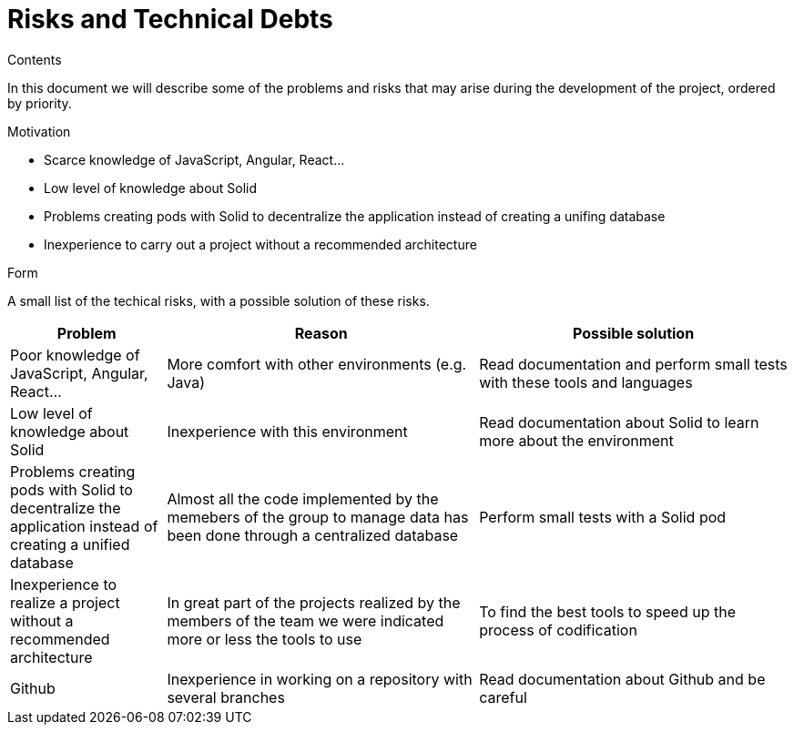 [[section-technical-risks]]
= Risks and Technical Debts


[role="arc42help"]
****
.Contents
In this document we will describe some of the problems and risks that may arise during the development of the project, ordered by priority.

.Motivation

  * Scarce knowledge of JavaScript, Angular, React...
  
  * Low level of knowledge about Solid
  
  * Problems creating pods with Solid to decentralize the application instead of creating a unifing database
  
  * Inexperience to carry out a project without a recommended architecture

.Form
A small list of the techical risks, with a possible solution of these risks.
****

[options="header",cols="1,2,2"]
|===
|Problem|Reason|Possible solution
| Poor knowledge of JavaScript, Angular, React...| More comfort with other environments (e.g. Java) | Read documentation and perform small tests with these tools and languages
| Low level of knowledge about Solid | Inexperience with this environment | Read documentation about Solid to learn more about the environment
| Problems creating pods with Solid to decentralize the application instead of creating a unified database | Almost all the code implemented by the memebers of the group to manage data has been done through a centralized database | Perform small tests with a Solid pod
| Inexperience to realize a project without a recommended architecture | In great part of the projects realized by the members of the team we were indicated more or less the tools to use | To find the best tools to speed up the process of codification
| Github| Inexperience in working on a repository with several branches| Read documentation about Github and be careful
|===
